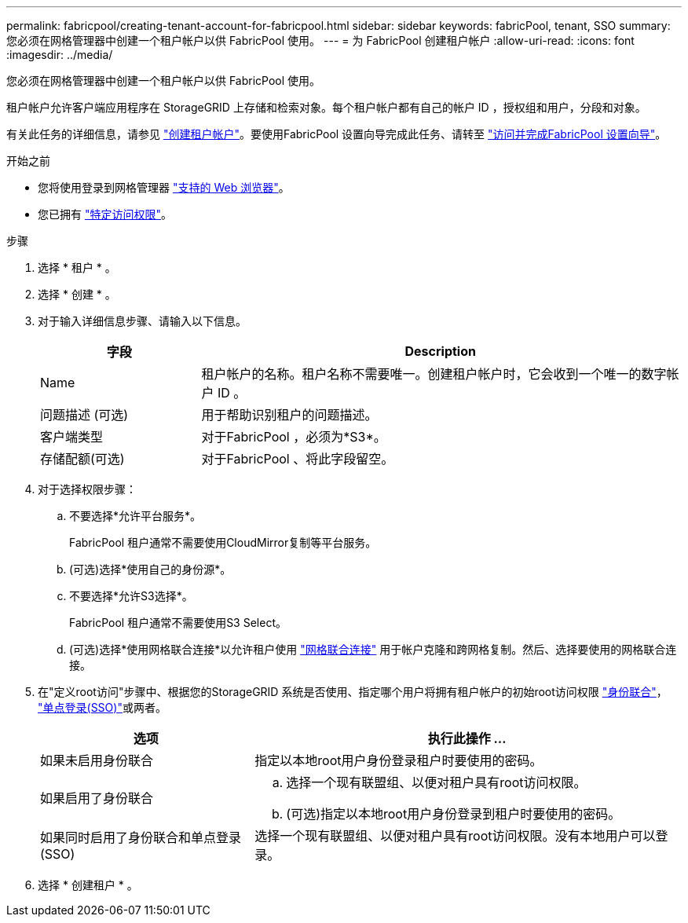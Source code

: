 ---
permalink: fabricpool/creating-tenant-account-for-fabricpool.html 
sidebar: sidebar 
keywords: fabricPool, tenant, SSO 
summary: 您必须在网格管理器中创建一个租户帐户以供 FabricPool 使用。 
---
= 为 FabricPool 创建租户帐户
:allow-uri-read: 
:icons: font
:imagesdir: ../media/


[role="lead"]
您必须在网格管理器中创建一个租户帐户以供 FabricPool 使用。

租户帐户允许客户端应用程序在 StorageGRID 上存储和检索对象。每个租户帐户都有自己的帐户 ID ，授权组和用户，分段和对象。

有关此任务的详细信息，请参见 link:../admin/creating-tenant-account.html["创建租户帐户"]。要使用FabricPool 设置向导完成此任务、请转至 link:use-fabricpool-setup-wizard-steps.html["访问并完成FabricPool 设置向导"]。

.开始之前
* 您将使用登录到网格管理器 link:../admin/web-browser-requirements.html["支持的 Web 浏览器"]。
* 您已拥有 link:../admin/admin-group-permissions.html["特定访问权限"]。


.步骤
. 选择 * 租户 * 。
. 选择 * 创建 * 。
. 对于输入详细信息步骤、请输入以下信息。
+
[cols="1a,3a"]
|===
| 字段 | Description 


 a| 
Name
 a| 
租户帐户的名称。租户名称不需要唯一。创建租户帐户时，它会收到一个唯一的数字帐户 ID 。



 a| 
问题描述 (可选)
 a| 
用于帮助识别租户的问题描述。



 a| 
客户端类型
 a| 
对于FabricPool ，必须为*S3*。



 a| 
存储配额(可选)
 a| 
对于FabricPool 、将此字段留空。

|===
. 对于选择权限步骤：
+
.. 不要选择*允许平台服务*。
+
FabricPool 租户通常不需要使用CloudMirror复制等平台服务。

.. (可选)选择*使用自己的身份源*。
.. 不要选择*允许S3选择*。
+
FabricPool 租户通常不需要使用S3 Select。

.. (可选)选择*使用网格联合连接*以允许租户使用 link:../admin/grid-federation-overview.html["网格联合连接"] 用于帐户克隆和跨网格复制。然后、选择要使用的网格联合连接。


. 在"定义root访问"步骤中、根据您的StorageGRID 系统是否使用、指定哪个用户将拥有租户帐户的初始root访问权限 link:../admin/using-identity-federation.html["身份联合"]， link:../admin/configuring-sso.html["单点登录(SSO)"]或两者。
+
[cols="1a,2a"]
|===
| 选项 | 执行此操作 ... 


 a| 
如果未启用身份联合
 a| 
指定以本地root用户身份登录租户时要使用的密码。



 a| 
如果启用了身份联合
 a| 
.. 选择一个现有联盟组、以便对租户具有root访问权限。
.. (可选)指定以本地root用户身份登录到租户时要使用的密码。




 a| 
如果同时启用了身份联合和单点登录(SSO)
 a| 
选择一个现有联盟组、以便对租户具有root访问权限。没有本地用户可以登录。

|===
. 选择 * 创建租户 * 。

